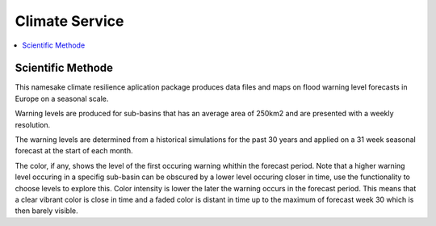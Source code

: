.. _service:

Climate Service
===============

.. contents::
    :local:
    :depth: 1

Scientific Methode
------------------


This namesake climate resilience aplication package produces data files and maps on flood warning level forecasts in Europe on a seasonal scale.

Warning levels are produced for sub-basins that has an average area of 250km2 and are presented with a weekly resolution.

The warning levels are determined from a historical simulations for the past 30 years and applied on a 31 week seasonal forecast at the start of each month.

The color, if any, shows the level of the first occuring warning whithin the forecast period.
Note that a higher warning level occuring in a specifig sub-basin can be obscured by a lower level occuring closer in time, use the functionality to choose levels to explore this.
Color intensity is lower the later the warning occurs in the forecast period. This means that a clear vibrant color is close in time and a faded color is distant in time up to the maximum of forecast week 30 which is then barely visible.
